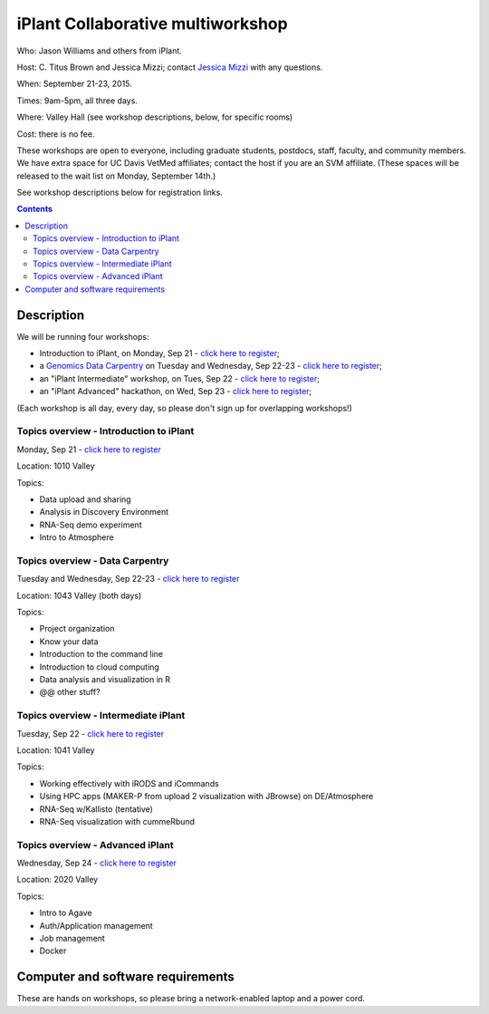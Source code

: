 ==================================
iPlant Collaborative multiworkshop
==================================

Who: Jason Williams and others from iPlant.

Host: C. Titus Brown and Jessica Mizzi; contact `Jessica Mizzi <mailto:jessica.mizzi@gmail.com>`__ with any questions.

When: September 21-23, 2015.

Times: 9am-5pm, all three days.

Where: Valley Hall (see workshop descriptions, below, for specific rooms)

Cost: there is no fee.

These workshops are open to everyone, including graduate students,
postdocs, staff, faculty, and community members.  We have extra space
for UC Davis VetMed affiliates; contact the host if you are
an SVM affiliate. (These spaces will be released to the wait list on Monday,
September 14th.)

See workshop descriptions below for registration links.

.. contents::

.. `> Register here < <https://www.eventbrite.com/e/mothur-workshop-registration-16380968919>`__
.. ---------------------------------------------------------------------------------------------------------------

Description
-----------

We will be running four workshops:

* Introduction to iPlant, on Monday, Sep 21 - `click here to register <@@>`__;
* a `Genomics Data Carpentry <http://datacarpentry.github.io/lessons/>`__ on Tuesday and Wednesday, Sep 22-23 - `click here to register <@@>`__;
* an "iPlant Intermediate" workshop, on Tues, Sep 22 - `click here to register <@@>`__;
* an "iPlant Advanced" hackathon, on Wed, Sep 23 - `click here to register <@@>`__;

(Each workshop is all day, every day, so please don't sign up for overlapping
workshops!)

Topics overview - Introduction to iPlant
~~~~~~~~~~~~~~~~~~~~~~~~~~~~~~~~~~~~~~~~

Monday, Sep 21 - `click here to register <@@>`__

Location: 1010 Valley

Topics:

* Data upload and sharing
* Analysis in Discovery Environment
* RNA-Seq demo experiment
* Intro to Atmosphere

Topics overview - Data Carpentry
~~~~~~~~~~~~~~~~~~~~~~~~~~~~~~~~

Tuesday and Wednesday, Sep 22-23 - `click here to register <@@>`__

Location: 1043 Valley (both days)

Topics:

* Project organization
* Know your data
* Introduction to the command line
* Introduction to cloud computing
* Data analysis and visualization in R
* @@ other stuff?

Topics overview - Intermediate iPlant
~~~~~~~~~~~~~~~~~~~~~~~~~~~~~~~~~~~~~

Tuesday, Sep 22 - `click here to register <@@>`__

Location: 1041 Valley

Topics:

* Working effectively with iRODS and iCommands
* Using HPC apps (MAKER-P from upload 2 visualization with JBrowse) on DE/Atmosphere
* RNA-Seq w/Kallisto (tentative)
* RNA-Seq visualization with cummeRbund

Topics overview - Advanced iPlant
~~~~~~~~~~~~~~~~~~~~~~~~~~~~~~~~~

Wednesday, Sep 24 - `click here to register <@@>`__

Location: 2020 Valley

Topics:

* Intro to Agave
* Auth/Application management
* Job management
* Docker

Computer and software requirements
----------------------------------

These are hands on workshops, so please bring a network-enabled laptop and
a power cord.


